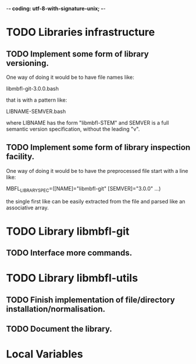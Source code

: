 ﻿-*- coding: utf-8-with-signature-unix; -*-

* TODO Libraries infrastructure
** TODO Implement some form of library versioning.

   One way of doing it would be to have file names like:

     libmbfl-git-3.0.0.bash

   that is with a pattern like:

     LIBNAME-SEMVER.bash

   where LIBNAME has  the form "libmbfl-STEM" and  SEMVER is a full  semantic version specification,
   without the leading "v".

** TODO Implement some form of library inspection facility.

   One way of doing it would be to have the preprocessed file start with a line like:

     MBFL_LIBRARY_SPEC=([NAME]="libmbfl-git" [SEMVER]="3.0.0" ...)

   the single first like can be easily extracted from the file and parsed like an associative array.

* TODO Library libmbfl-git
** TODO Interface more commands.
* TODO Library libmbfl-utils
** TODO Finish implementation of file/directory installation/normalisation.
** TODO Document the library.
* Local Variables

#+STARTUP: fold

# Local Variables:
# ispell-local-dictionary: "en_GB-ise-w_accents"
# fill-column: 100
# End:
